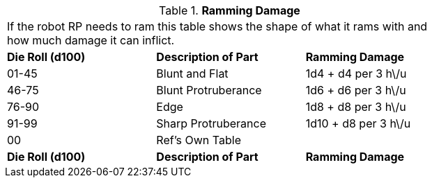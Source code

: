 // Table 11.3.16 Ramming Damage
.*Ramming Damage*
[width="75%",cols="3*^",frame="all", stripes="even"]
|===
3+<|If the robot RP needs to ram this table shows the shape of what it rams with and how much damage it can inflict.
s|Die Roll (d100)
s|Description of Part
s|Ramming Damage

|01-45
|Blunt and Flat
|1d4 + d4 per 3 h\/u

|46-75
|Blunt Protruberance
|1d6 + d6 per 3 h\/u

|76-90
|Edge
|1d8 + d8 per 3 h\/u

|91-99
|Sharp Protruberance
|1d10 + d8 per 3 h\/u

|00
|Ref's Own Table
|

s|Die Roll (d100)
s|Description of Part
s|Ramming Damage


|===
